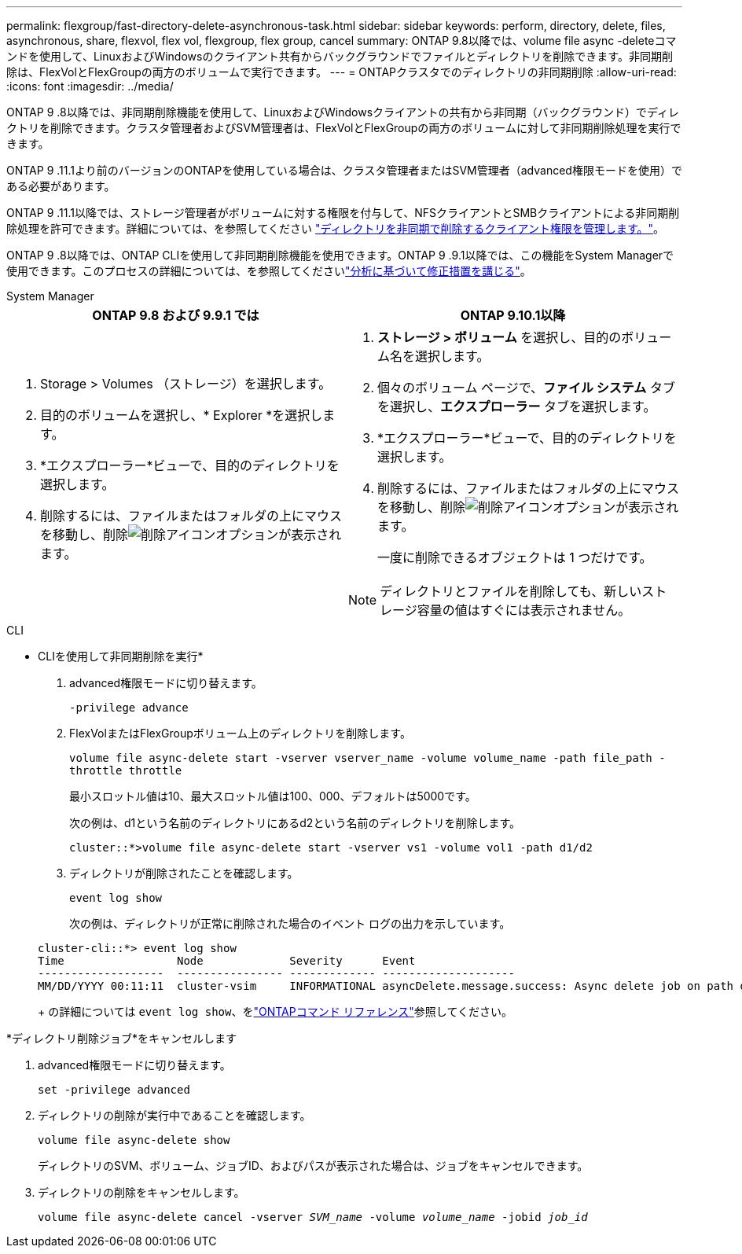 ---
permalink: flexgroup/fast-directory-delete-asynchronous-task.html 
sidebar: sidebar 
keywords: perform, directory, delete, files, asynchronous, share, flexvol, flex vol, flexgroup, flex group, cancel 
summary: ONTAP 9.8以降では、volume file async -deleteコマンドを使用して、LinuxおよびWindowsのクライアント共有からバックグラウンドでファイルとディレクトリを削除できます。非同期削除は、FlexVolとFlexGroupの両方のボリュームで実行できます。 
---
= ONTAPクラスタでのディレクトリの非同期削除
:allow-uri-read: 
:icons: font
:imagesdir: ../media/


[role="lead"]
ONTAP 9 .8以降では、非同期削除機能を使用して、LinuxおよびWindowsクライアントの共有から非同期（バックグラウンド）でディレクトリを削除できます。クラスタ管理者およびSVM管理者は、FlexVolとFlexGroupの両方のボリュームに対して非同期削除処理を実行できます。

ONTAP 9 .11.1より前のバージョンのONTAPを使用している場合は、クラスタ管理者またはSVM管理者（advanced権限モードを使用）である必要があります。

ONTAP 9 .11.1以降では、ストレージ管理者がボリュームに対する権限を付与して、NFSクライアントとSMBクライアントによる非同期削除処理を許可できます。詳細については、を参照してください link:manage-client-async-dir-delete-task.html["ディレクトリを非同期で削除するクライアント権限を管理します。"]。

ONTAP 9 .8以降では、ONTAP CLIを使用して非同期削除機能を使用できます。ONTAP 9 .9.1以降では、この機能をSystem Managerで使用できます。このプロセスの詳細については、を参照してくださいlink:../task_nas_file_system_analytics_take_corrective_action.html["分析に基づいて修正措置を講じる"]。

[role="tabbed-block"]
====
.System Manager
--
|===
| ONTAP 9.8 および 9.9.1 では | ONTAP 9.10.1以降 


 a| 
. Storage > Volumes （ストレージ）を選択します。
. 目的のボリュームを選択し、* Explorer *を選択します。
. *エクスプローラー*ビューで、目的のディレクトリを選択します。
. 削除するには、ファイルまたはフォルダの上にマウスを移動し、削除image:icon_trash_can_white_bg.gif["削除アイコン"]オプションが表示されます。

 a| 
. *ストレージ > ボリューム* を選択し、目的のボリューム名を選択します。
. 個々のボリューム ページで、*ファイル システム* タブを選択し、*エクスプローラー* タブを選択します。
. *エクスプローラー*ビューで、目的のディレクトリを選択します。
. 削除するには、ファイルまたはフォルダの上にマウスを移動し、削除image:icon_trash_can_white_bg.gif["削除アイコン"]オプションが表示されます。
+
一度に削除できるオブジェクトは 1 つだけです。




NOTE: ディレクトリとファイルを削除しても、新しいストレージ容量の値はすぐには表示されません。

|===
--
.CLI
--
* CLIを使用して非同期削除を実行*

. advanced権限モードに切り替えます。
+
`-privilege advance`

. FlexVolまたはFlexGroupボリューム上のディレクトリを削除します。
+
`volume file async-delete start -vserver vserver_name -volume volume_name -path file_path -throttle throttle`

+
最小スロットル値は10、最大スロットル値は100、000、デフォルトは5000です。

+
次の例は、d1という名前のディレクトリにあるd2という名前のディレクトリを削除します。

+
....
cluster::*>volume file async-delete start -vserver vs1 -volume vol1 -path d1/d2
....
. ディレクトリが削除されたことを確認します。
+
`event log show`

+
次の例は、ディレクトリが正常に削除された場合のイベント ログの出力を示しています。

+
....
cluster-cli::*> event log show
Time                 Node             Severity      Event
-------------------  ---------------- ------------- --------------------
MM/DD/YYYY 00:11:11  cluster-vsim     INFORMATIONAL asyncDelete.message.success: Async delete job on path d1/d2 of volume (MSID: 2162149232) was completed.
....
+
の詳細については `event log show`、をlink:https://docs.netapp.com/us-en/ontap-cli/event-log-show.html["ONTAPコマンド リファレンス"^]参照してください。



*ディレクトリ削除ジョブ*をキャンセルします

. advanced権限モードに切り替えます。
+
`set -privilege advanced`

. ディレクトリの削除が実行中であることを確認します。
+
`volume file async-delete show`

+
ディレクトリのSVM、ボリューム、ジョブID、およびパスが表示された場合は、ジョブをキャンセルできます。

. ディレクトリの削除をキャンセルします。
+
`volume file async-delete cancel -vserver _SVM_name_ -volume _volume_name_ -jobid _job_id_`



--
====